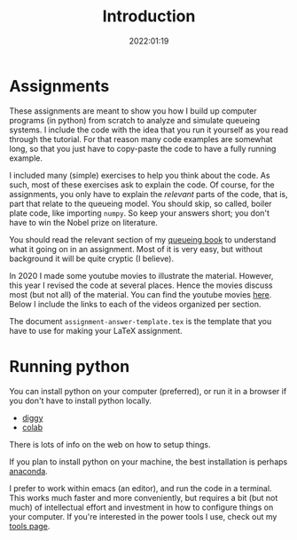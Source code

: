 #+title: Introduction
#+author: Nicky D. van Foreest
#+date: 2022:01:19

#+OPTIONS: toc:nil author:nil date:nil title:t
#+OPTIONS: num:nil

#+LATEX_CLASS: subfiles
#+LATEX_CLASS_OPTIONS: [assignments]


#+begin_src emacs-lisp :exports results :results none :eval export
  (make-variable-buffer-local 'org-latex-title-command)
  (setq org-latex-title-command (concat "\\chapter*{%t}\n"))
#+end_src


* Assignments
:PROPERTIES:
:UNNUMBERED: t
:END:

These assignments are meant to  show you how I build up computer programs (in python) from scratch to analyze and simulate queueing systems. I include the code with the idea  that you run it yourself as you read through the tutorial. For that reason many code examples are somewhat long, so that you just have to copy-paste the code to have a fully running example.

I included  many (simple) exercises to help you think about the code. As such, most of these exercises ask to explain the code. Of course, for the assignments, you only have to explain the /relevant/ parts of the code, that is,  part that relate to the queueing model. You should skip, so called, boiler plate code, like importing ~numpy~. So keep your answers short; you don't have to win the Nobel prize on literature.

You should read the relevant section of my  [[https://github.com/ndvanforeest/queueing_book][queueing book]] to understand what it going on in an assignment. Most of it is very easy, but without background it will be quite cryptic (I believe).

In 2020 I made some youtube movies to illustrate the material. However, this year I revised the code at several places. Hence the movies discuss most (but not all) of the  material. You can find the youtube movies  [[https://www.youtube.com/playlist?list=PL1CE-7HB8brWuLRhET3zskh1YXWKiUIY][here]].
Below I include the links to each of the videos organized per section.

The document =assignment-answer-template.tex= is the template that you have to use for making your LaTeX assignment.

* Running python
:PROPERTIES:
:UNNUMBERED: t
:END:

You can install python on your computer (preferred), or run it in a browser if you don't have to install python locally.
- [[https://diggyhq.com/][diggy]]
- [[https://colab.research.google.com/notebooks/intro.ipynb][colab]]
There is lots of info on the web on how to setup things.

If you plan to install python on your machine, the best installation is perhaps [[https://www.anaconda.com/][anaconda]].

I prefer to work within emacs (an editor), and run the code in a terminal. This works much faster and more conveniently, but requires a bit (but not much) of intellectual effort and investment in how to configure things on your computer. If you're interested in the power tools  I use, check out my [[https://ndvanforeest.github.io/tools/][tools page]].
